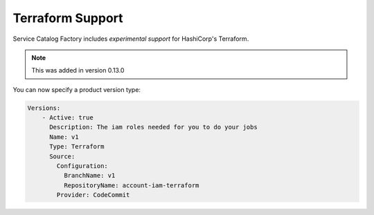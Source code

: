 Terraform Support
=================

Service Catalog Factory includes *experimental support* for HashiCorp's Terraform.

.. note::

    This was added in version 0.13.0

You can now specify a product version type:

.. code-block:: yaml

    Versions:
        - Active: true
          Description: The iam roles needed for you to do your jobs
          Name: v1
          Type: Terraform
          Source:
            Configuration:
              BranchName: v1
              RepositoryName: account-iam-terraform
            Provider: CodeCommit
